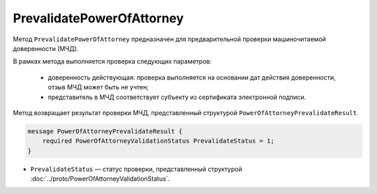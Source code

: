 PrevalidatePowerOfAttorney
==========================

Метод ``PrevalidatePowerOfAttorney`` предназначен для предварительной проверки машиночитаемой доверенности (МЧД).

В рамках метода выполняется проверка следующих параметров:

	- доверенность действующая: проверка выполняется на основании дат действия доверенности, отзыв МЧД может быть не учтен;
	- представитель в МЧД соответствует субъекту из сертификата электронной подписи.

.. http:post:: /PrevalidatePowerOfAttorney

	:queryparam boxId: идентификатор ящика организации.
	:queryparam registraionNumber: регистрационный номер МЧД.
	:queryparam issuerInn: ИНН доверителя.

	:requestheader Authorization: необходимые данные для :doc:`авторизации <../Authorization>`.

	:body: данные для проверки МЧД, сериализованные в протобуфер :doc:`../proto/PowerOfAttorneyPrevalidateRequest`.

	:statuscode 200: операция успешно завершена
	:statuscode 400: данные в запросе имеют неверный формат или отсутствуют обязательные параметры
	:statuscode 401: в запросе отсутствует HTTP-заголовок ``Authorization`` или в этом заголовке содержатся некорректные авторизационные данные
	:statuscode 402: закончилась подписка на API
	:statuscode 403: доступ к ящику с предоставленным авторизационным токеном запрещен
	:statuscode 404: не найден ящик с указанным идентификатором, не найдена МЧД для сотрудника
	:statuscode 405: используется неподходящий HTTP-метод
	:statuscode 500: при обработке запроса возникла непредвиденная ошибка

Метод возвращает результат проверки МЧД, представленный структурой ``PowerOfAttorneyPrevalidateResult``.

.. code-block:: protobuf

    message PowerOfAttorneyPrevalidateResult {
        required PowerOfAttorneyValidationStatus PrevalidateStatus = 1;
    }

- ``PrevalidateStatus`` — статус проверки, представленный структурой :doc:`../proto/PowerOfAttorneyValidationStatus`.